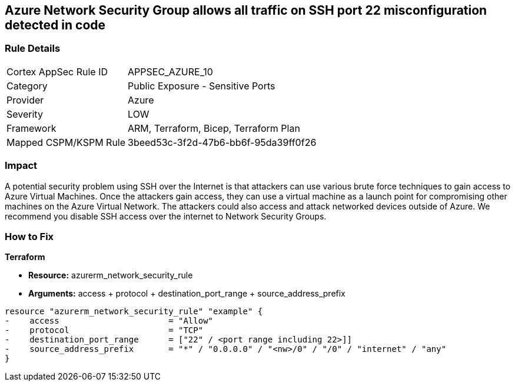 == Azure Network Security Group allows all traffic on SSH port 22 misconfiguration detected in code


=== Rule Details

[cols="1,2"]
|===
|Cortex AppSec Rule ID |APPSEC_AZURE_10
|Category |Public Exposure - Sensitive Ports
|Provider |Azure
|Severity |LOW
|Framework |ARM, Terraform, Bicep, Terraform Plan
|Mapped CSPM/KSPM Rule |3beed53c-3f2d-47b6-bb6f-95da39ff0f26
|===


=== Impact
A potential security problem using SSH over the Internet is that attackers can use various brute force techniques to gain access to Azure Virtual Machines.
Once the attackers gain access, they can use a virtual machine as a launch point for compromising other machines on the Azure Virtual Network.
The attackers could also access and attack networked devices outside of Azure.
We recommend you disable SSH access over the internet to Network Security Groups.


=== How to Fix


*Terraform* 


* *Resource:* azurerm_network_security_rule
* *Arguments:* access + protocol + destination_port_range + source_address_prefix


[source,go]
----
resource "azurerm_network_security_rule" "example" {
-    access                      = "Allow"
-    protocol                    = "TCP"
-    destination_port_range      = ["22" / <port range including 22>]]
-    source_address_prefix       = "*" / "0.0.0.0" / "<nw>/0" / "/0" / "internet" / "any"
}
----
